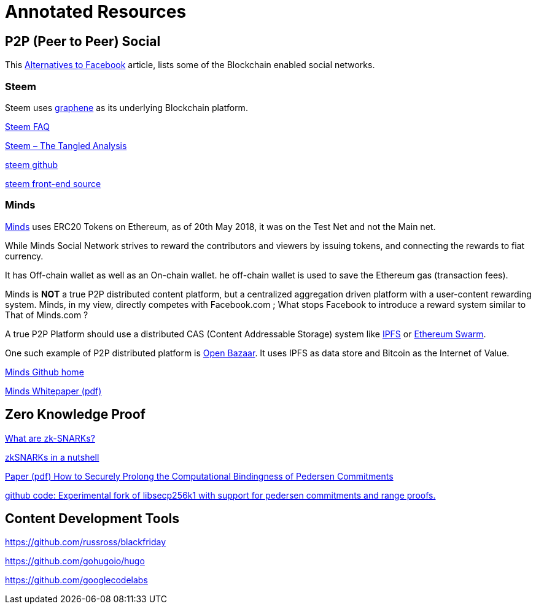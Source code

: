 = Annotated Resources

== P2P (Peer to Peer) Social 

This https://www.activistpost.com/2018/03/10-decentralized-social-media-networks-to-use-instead-of-facebook.html[Alternatives to Facebook] article, lists some of the Blockchain enabled social networks.

=== Steem

Steem uses https://github.com/cryptonomex/graphene[graphene] as its underlying Blockchain platform.
   
https://steemit.com/faq.html#What_is_Steemit_com[Steem FAQ]

https://www.cryptocoinjudge.com/steem/[Steem – The Tangled Analysis]

https://github.com/steemit/steem[steem github]

https://github.com/steemit/condenser[steem front-end source]

=== Minds


https://www.minds.com[Minds] uses ERC20 Tokens on Ethereum, as of 20th May 2018, it was on the Test Net and not the Main net.

While Minds Social Network strives to reward the contributors and viewers by issuing tokens, and connecting the rewards to fiat currency.

It has Off-chain wallet as well as an On-chain wallet. he off-chain wallet is used to save the Ethereum gas (transaction fees).

Minds is *NOT* a true P2P distributed content platform, but a centralized aggregation driven platform with a user-content rewarding system. Minds, in my view, directly competes with Facebook.com ; What stops Facebook to introduce a reward system similar to That of Minds.com ?

A true P2P Platform should use a distributed CAS (Content Addressable Storage) system like https://ipfs.io[IPFS] or http://swarm-guide.readthedocs.io/en/latest/introduction.html[Ethereum Swarm].

One such example of P2P distributed platform is https://www.openbazaar.org[Open Bazaar]. It uses IPFS as data store and Bitcoin as the Internet of Value.    

https://github.com/Minds[Minds Github home]

https://cdn-assets.minds.com/front/dist/assets/whitepapers/03_27_18_Minds%20Whitepaper%20V0.1.pdf[Minds Whitepaper (pdf)]

== Zero Knowledge Proof

https://z.cash/technology/zksnarks.html[What are zk-SNARKs?]

https://blog.ethereum.org/2016/12/05/zksnarks-in-a-nutshell/[zkSNARKs in a nutshell]

https://eprint.iacr.org/2015/584.pdf[Paper (pdf) How to Securely Prolong the Computational Bindingness of Pedersen Commitments]

https://github.com/ElementsProject/secp256k1-zkp[github code: Experimental fork of libsecp256k1 with support for pedersen commitments and range proofs.]

== Content Development Tools

https://github.com/russross/blackfriday

https://github.com/gohugoio/hugo

https://github.com/googlecodelabs

